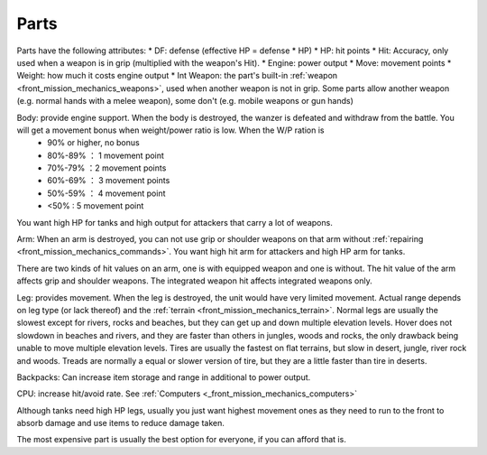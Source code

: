 .. _front_mission_mechanics_parts:


Parts
===============================

Parts have the following attributes:
* DF: defense (effective HP = defense * HP)
* HP: hit points
* Hit: Accuracy, only used when a weapon is in grip (multiplied with the weapon's Hit). 
* Engine: power output 
* Move: movement points
* Weight: how much it costs engine output
* Int Weapon: the part's built-in :ref:`weapon <front_mission_mechanics_weapons>`, used when another weapon is not in grip. Some parts allow another weapon (e.g. normal hands with a melee weapon), some don't (e.g. mobile weapons or gun hands) 

Body: provide engine support. When the body is destroyed, the wanzer is defeated and withdraw from the battle. You will get a movement bonus when weight/power ratio is low. When the W/P ration is
  * 90% or higher, no bonus
  * 80%-89% ： 1 movement point
  * 70%-79% ：2 movement points
  * 60%-69% ： 3 movement points
  * 50%-59% ： 4 movement point
  * <50% : 5 movement point
 
You want high HP for tanks and high output for attackers that carry a lot of weapons. 

Arm: When an arm is destroyed, you can not use grip or shoulder weapons on that arm without :ref:`repairing <front_mission_mechanics_commands>`. You want high hit arm for attackers and high HP arm for tanks. 

There are two kinds of hit values on an arm, one is with equipped weapon and one is without. The hit value of the arm affects grip and shoulder weapons. The integrated weapon hit affects integrated weapons only.

Leg: provides movement. When the leg is destroyed, the unit would have very limited movement. Actual range depends on leg type (or lack thereof) and the :ref:`terrain <front_mission_mechanics_terrain>`. Normal legs are usually the slowest except for rivers, rocks and beaches, but they can get up and down multiple elevation levels. Hover does not slowdown in beaches and rivers, and they are faster than others in jungles, woods and rocks, the only drawback being unable to move multiple elevation levels. Tires are usually the fastest on flat terrains, but slow in desert, jungle, river rock and woods. Treads are normally a equal or slower version of tire, but they are a little faster than tire in deserts. 

Backpacks: Can increase item storage and range in additional to power output. 

CPU: increase hit/avoid rate. See :ref:`Computers <_front_mission_mechanics_computers>`

Although tanks need high HP legs, usually you just want highest movement ones as they need to run to the front to absorb damage and use items to reduce damage taken.

The most expensive part is usually the best option for everyone, if you can afford that is.